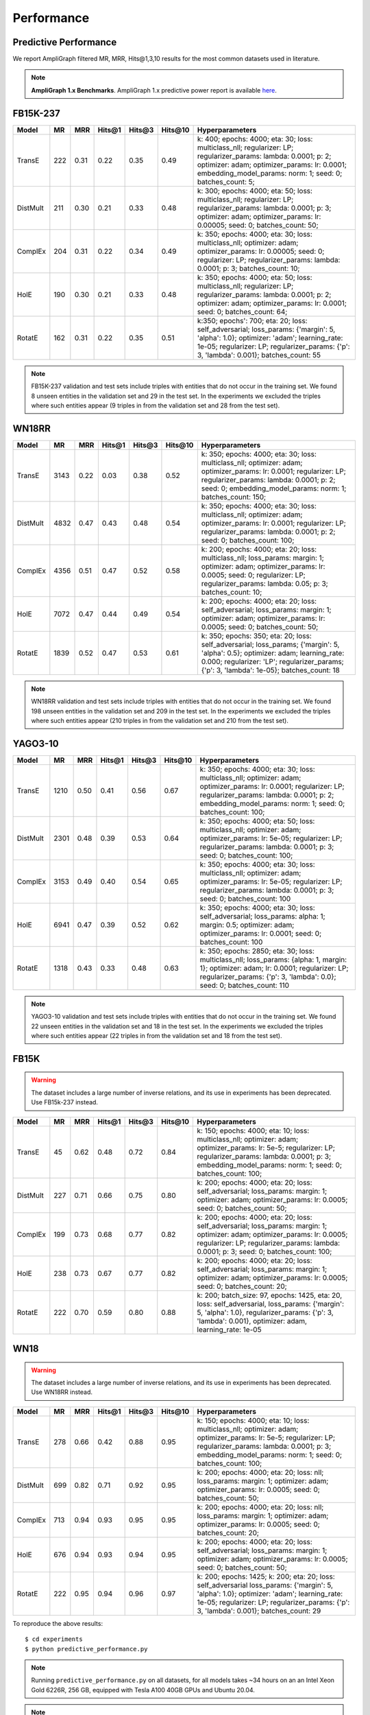 .. _eval_experiments:

Performance
===========


Predictive Performance
----------------------

We report AmpliGraph filtered MR, MRR, Hits@1,3,10 results for the most common datasets used in literature.


.. note:: **AmpliGraph 1.x Benchmarks**.
    AmpliGraph 1.x predictive power report is available `here <https://docs.ampligraph.org/en/1.4.0/experiments.html>`_.


FB15K-237
---------

========== ======== ====== ======== ======== ========== ========================
  Model       MR     MRR    Hits@1   Hits@3   Hits\@10      Hyperparameters
========== ======== ====== ======== ======== ========== ========================
  TransE    222     0.31    0.22     0.35     0.49       k: 400;
                                                         epochs: 4000;
                                                         eta: 30;
                                                         loss: multiclass_nll;
                                                         regularizer: LP;
                                                         regularizer_params:
                                                         lambda: 0.0001;
                                                         p: 2;
                                                         optimizer: adam;
                                                         optimizer_params:
                                                         lr: 0.0001;
                                                         embedding_model_params:
                                                         norm: 1;
                                                         seed: 0;
                                                         batches_count: 5;

  DistMult  211     0.30      0.21     0.33      0.48    k: 300;
                                                         epochs: 4000;
                                                         eta: 50;
                                                         loss: multiclass_nll;
                                                         regularizer: LP;
                                                         regularizer_params:
                                                         lambda: 0.0001;
                                                         p: 3;
                                                         optimizer: adam;
                                                         optimizer_params:
                                                         lr: 0.00005;
                                                         seed: 0;
                                                         batches_count: 50;

  ComplEx   204     0.31      0.22     0.34      0.49    k: 350;
                                                         epochs: 4000;
                                                         eta: 30;
                                                         loss: multiclass_nll;
                                                         optimizer: adam;
                                                         optimizer_params:
                                                         lr: 0.00005;
                                                         seed: 0;
                                                         regularizer: LP;
                                                         regularizer_params:
                                                         lambda: 0.0001;
                                                         p: 3;
                                                         batches_count: 10;

  HolE      190     0.30       0.21     0.33     0.48    k: 350;
                                                         epochs: 4000;
                                                         eta: 50;
                                                         loss: multiclass_nll;
                                                         regularizer: LP;
                                                         regularizer_params:
                                                         lambda: 0.0001;
                                                         p: 2;
                                                         optimizer: adam;
                                                         optimizer_params:
                                                         lr: 0.0001;
                                                         seed: 0;
                                                         batches_count: 64;

  RotatE    162     0.31     0.22       0.35     0.51    k:350;
                                                         epochs': 700;
                                                         eta: 20;
                                                         loss: self_adversarial;
                                                         loss_params:
                                                         {'margin': 5, 'alpha': 1.0};
                                                         optimizer: 'adam';
                                                         learning_rate: 1e-05;
                                                         regularizer: LP;
                                                         regularizer_params:
                                                         {'p': 3, 'lambda': 0.001};
                                                         batches_count: 55


========== ======== ====== ======== ======== ========== ========================

.. note:: FB15K-237 validation and test sets include triples with entities that do not occur
    in the training set. We found 8 unseen entities in the validation set and 29 in the test set.
    In the experiments we excluded the triples where such entities appear (9 triples in from the validation
    set and 28 from the test set).


WN18RR
------

============ =========== ======== ========== ========== ============ =========================
 Model        MR          MRR      Hits@1     Hits@3     Hits\@10     Hyperparameters
============ =========== ======== ========== ========== ============ =========================
  TransE      3143        0.22     0.03       0.38       0.52         k: 350;
                                                                      epochs: 4000;
                                                                      eta: 30;
                                                                      loss: multiclass_nll;
                                                                      optimizer: adam;
                                                                      optimizer_params:
                                                                      lr: 0.0001;
                                                                      regularizer: LP;
                                                                      regularizer_params:
                                                                      lambda: 0.0001;
                                                                      p: 2;
                                                                      seed: 0;
                                                                      embedding_model_params:
                                                                      norm: 1;
                                                                      batches_count: 150;

 DistMult     4832        0.47     0.43       0.48       0.54         k: 350;
                                                                      epochs: 4000;
                                                                      eta: 30;
                                                                      loss: multiclass_nll;
                                                                      optimizer: adam;
                                                                      optimizer_params:
                                                                      lr: 0.0001;
                                                                      regularizer: LP;
                                                                      regularizer_params:
                                                                      lambda: 0.0001;
                                                                      p: 2;
                                                                      seed: 0;
                                                                      batches_count: 100;

 ComplEx      4356        0.51     0.47       0.52       0.58         k: 200;
                                                                      epochs: 4000;
                                                                      eta: 20;
                                                                      loss: multiclass_nll;
                                                                      loss_params:
                                                                      margin: 1;
                                                                      optimizer: adam;
                                                                      optimizer_params:
                                                                      lr: 0.0005;
                                                                      seed: 0;
                                                                      regularizer: LP;
                                                                      regularizer_params:
                                                                      lambda: 0.05;
                                                                      p: 3;
                                                                      batches_count: 10;

 HolE         7072        0.47     0.44       0.49       0.54         k: 200;
                                                                      epochs: 4000;
                                                                      eta: 20;
                                                                      loss: self_adversarial;
                                                                      loss_params:
                                                                      margin: 1;
                                                                      optimizer: adam;
                                                                      optimizer_params:
                                                                      lr: 0.0005;
                                                                      seed: 0;
                                                                      batches_count: 50;

 RotatE       1839        0.52     0.47       0.53       0.61         k: 350;
                                                                      epochs: 350;
                                                                      eta: 20;
                                                                      loss: self_adversarial;
                                                                      loss_params;
                                                                      {'margin': 5, 'alpha': 0.5};
                                                                      optimizer: adam;
                                                                      learning_rate: 0.000;
                                                                      regularizer: 'LP';
                                                                      regularizer_params;
                                                                      {'p': 3, 'lambda': 1e-05};
                                                                      batches_count: 18

============ =========== ======== ========== ========== ============ =========================

.. note:: WN18RR validation and test sets include triples with entities that do not occur
    in the training set. We found 198 unseen entities in the validation set and 209 in the test set.
    In the experiments we excluded the triples where such entities appear (210 triples in from the validation
    set and 210 from the test set).


YAGO3-10
--------

========== ========== ======== ========== ========== =========== ===========================
 Model      MR         MRR      Hits@1     Hits@3     Hits\@10    Hyperparameters
========== ========== ======== ========== ========== =========== ===========================
TransE      1210       0.50     0.41       0.56       0.67        k: 350;
                                                                  epochs: 4000;
                                                                  eta: 30;
                                                                  loss: multiclass_nll;
                                                                  optimizer: adam;
                                                                  optimizer_params:
                                                                  lr: 0.0001;
                                                                  regularizer: LP;
                                                                  regularizer_params:
                                                                  lambda: 0.0001;
                                                                  p: 2;
                                                                  embedding_model_params:
                                                                  norm: 1;
                                                                  seed: 0;
                                                                  batches_count: 100;

DistMult    2301       0.48     0.39       0.53       0.64        k: 350;
                                                                  epochs: 4000;
                                                                  eta: 50;
                                                                  loss: multiclass_nll;
                                                                  optimizer: adam;
                                                                  optimizer_params:
                                                                  lr: 5e-05;
                                                                  regularizer: LP;
                                                                  regularizer_params:
                                                                  lambda: 0.0001;
                                                                  p: 3;
                                                                  seed: 0;
                                                                  batches_count: 100;

ComplEx     3153       0.49     0.40       0.54       0.65        k: 350;
                                                                  epochs: 4000;
                                                                  eta: 30;
                                                                  loss: multiclass_nll;
                                                                  optimizer: adam;
                                                                  optimizer_params:
                                                                  lr: 5e-05;
                                                                  regularizer: LP;
                                                                  regularizer_params:
                                                                  lambda: 0.0001;
                                                                  p: 3;
                                                                  seed: 0;
                                                                  batches_count: 100

HolE        6941       0.47     0.39       0.52       0.62        k: 350;
                                                                  epochs: 4000;
                                                                  eta: 30;
                                                                  loss: self_adversarial;
                                                                  loss_params:
                                                                  alpha: 1;
                                                                  margin: 0.5;
                                                                  optimizer: adam;
                                                                  optimizer_params:
                                                                  lr: 0.0001;
                                                                  seed: 0;
                                                                  batches_count: 100

RotatE      1318       0.43     0.33       0.48       0.63        k: 350;
                                                                  epochs: 2850;
                                                                  eta: 30;
                                                                  loss: multiclass_nll;
                                                                  loss_params:
                                                                  {alpha: 1, margin: 1};
                                                                  optimizer: adam;
                                                                  lr: 0.0001;
                                                                  regularizer: LP;
                                                                  regularizer_params:
                                                                  {'p': 3, 'lambda': 0.0};
                                                                  seed: 0;
                                                                  batches_count: 110

========== ========== ======== ========== ========== =========== ===========================


.. note:: YAGO3-10 validation and test sets include triples with entities that do not occur
    in the training set. We found 22 unseen entities in the validation set and 18 in the test set.
    In the experiments we excluded the triples where such entities appear (22 triples in from the validation
    set and 18 from the test set).


FB15K
-----


.. warning::
    The dataset includes a large number of inverse relations, and its use in experiments has been deprecated.
    Use FB15k-237 instead.


========== ======== ====== ======== ======== ========== ========================
  Model       MR     MRR    Hits@1   Hits@3   Hits\@10      Hyperparameters
========== ======== ====== ======== ======== ========== ========================
  TransE    45      0.62    0.48     0.72      0.84     k: 150;
                                                        epochs: 4000;
                                                        eta: 10;
                                                        loss: multiclass_nll;
                                                        optimizer: adam;
                                                        optimizer_params:
                                                        lr: 5e-5;
                                                        regularizer: LP;
                                                        regularizer_params:
                                                        lambda: 0.0001;
                                                        p: 3;
                                                        embedding_model_params:
                                                        norm: 1;
                                                        seed: 0;
                                                        batches_count: 100;

 DistMult   227      0.71    0.66     0.75      0.80     k: 200;
                                                         epochs: 4000;
                                                         eta: 20;
                                                         loss: self_adversarial;
                                                         loss_params:
                                                         margin: 1;
                                                         optimizer: adam;
                                                         optimizer_params:
                                                         lr: 0.0005;
                                                         seed: 0;
                                                         batches_count: 50;

 ComplEx    199      0.73    0.68     0.77      0.82     k: 200;
                                                         epochs: 4000;
                                                         eta: 20;
                                                         loss: self_adversarial;
                                                         loss_params:
                                                         margin: 1;
                                                         optimizer: adam;
                                                         optimizer_params:
                                                         lr: 0.0005;
                                                         regularizer: LP;
                                                         regularizer_params:
                                                         lambda: 0.0001;
                                                         p: 3;
                                                         seed: 0;
                                                         batches_count: 100;

 HolE       238      0.73    0.67     0.77      0.82     k: 200;
                                                         epochs: 4000;
                                                         eta: 20;
                                                         loss: self_adversarial;
                                                         loss_params:
                                                         margin: 1;
                                                         optimizer: adam;
                                                         optimizer_params:
                                                         lr: 0.0005;
                                                         seed: 0;
                                                         batches_count: 20;

 RotatE     222      0.70    0.59     0.80     0.88      k: 200;
                                                         batch_size: 97,
                                                         epochs: 1425,
                                                         eta: 20,
                                                         loss: self_adversarial,
                                                         loss_params:
                                                         {'margin': 5, 'alpha': 1.0},
                                                         regularizer_params:
                                                         {'p': 3, 'lambda': 0.001},
                                                         optimizer: adam,
                                                         learning_rate: 1e-05

========== ======== ====== ======== ======== ========== ========================

WN18
----

.. warning::
    The dataset includes a large number of inverse relations, and its use in experiments has been deprecated.
    Use WN18RR instead.


========== ======== ====== ======== ======== ========== ==============================
  Model       MR     MRR    Hits@1   Hits@3   Hits\@10      Hyperparameters
========== ======== ====== ======== ======== ========== ==============================
 TransE     278      0.66    0.42     0.88      0.95     k: 150;
                                                         epochs: 4000;
                                                         eta: 10;
                                                         loss: multiclass_nll;
                                                         optimizer: adam;
                                                         optimizer_params:
                                                         lr: 5e-5;
                                                         regularizer: LP;
                                                         regularizer_params:
                                                         lambda: 0.0001;
                                                         p: 3;
                                                         embedding_model_params:
                                                         norm: 1;
                                                         seed: 0;
                                                         batches_count: 100;

 DistMult   699      0.82    0.71     0.92      0.95     k: 200;
                                                         epochs: 4000;
                                                         eta: 20;
                                                         loss: nll;
                                                         loss_params:
                                                         margin: 1;
                                                         optimizer: adam;
                                                         optimizer_params:
                                                         lr: 0.0005;
                                                         seed: 0;
                                                         batches_count: 50;

 ComplEx    713      0.94    0.93     0.95      0.95     k: 200;
                                                         epochs: 4000;
                                                         eta: 20;
                                                         loss: nll;
                                                         loss_params:
                                                         margin: 1;
                                                         optimizer: adam;
                                                         optimizer_params:
                                                         lr: 0.0005;
                                                         seed: 0;
                                                         batches_count: 20;

 HolE       676      0.94    0.93     0.94      0.95     k: 200;
                                                         epochs: 4000;
                                                         eta: 20;
                                                         loss: self_adversarial;
                                                         loss_params:
                                                         margin: 1;
                                                         optimizer: adam;
                                                         optimizer_params:
                                                         lr: 0.0005;
                                                         seed: 0;
                                                         batches_count: 50;

 RotatE     222      0.95    0.94     0.96      0.97     k: 200;
                                                         epochs: 1425;
                                                         k: 200;
                                                         eta: 20;
                                                         loss: self_adversarial
                                                         loss_params:
                                                         {'margin': 5, 'alpha': 1.0};
                                                         optimizer: 'adam';
                                                         learning_rate: 1e-05;
                                                         regularizer: LP;
                                                         regularizer_params:
                                                         {'p': 3, 'lambda': 0.001};
                                                         batches_count: 29

========== ======== ====== ======== ======== ========== ==============================


To reproduce the above results: ::

    $ cd experiments
    $ python predictive_performance.py


.. note:: Running ``predictive_performance.py`` on all datasets, for all models takes ~34 hours on
    an an Intel Xeon Gold 6226R, 256 GB, equipped with Tesla A100 40GB GPUs and  Ubuntu 20.04.

.. note:: All of the experiments above were conducted with early stopping on half the validation set.
    Typically, the validation set can be found in ``X['valid']``.
    We only used half the validation set so the other half is available for hyperparameter tuning.

    The exact early stopping configuration is as follows:

      * x_valid: validation[::2]
      * criteria: mrr
      * x_filter: train + validation + test
      * stop_interval: 4
      * burn_in: 0
      * check_interval: 50

    Note that early stopping can save a lot of training time, but it also adds some computational cost to the
    learning procedure. To lessen it, you may either decrease the validation set, the stop interval, the check interval,
    or increase the burn in.


Experiments can be limited to specific models-dataset combinations as follows: ::

    $ python predictive_performance.py -h
    usage: predictive_performance.py [-h] [-d {fb15k,fb15k-237,wn18,wn18rr,yago310}]
                                     [-m {complex,transe,distmult,hole,rotate}]

    optional arguments:
      -h, --help            show this help message and exit
      -d {fb15k,fb15k-237,wn18,wn18rr,yago310}, --dataset {fb15k,fb15k-237,wn18,wn18rr,yago310}
      -m {complex,transe,distmult,hole,rotate}, --model {complex,transe,distmult,hole,rotate}


Loading Pre-Trained Models
----------------------------
If you want to load the pre-trained models used to obtain the above performance, have a look at
:meth:`~ampligraph.pretrained_models.load_pretrained_model`.

Runtime Performance
-------------------

Training the models on FB15K-237 (``k=100, eta=10, batches_count=10, loss=multiclass_nll``), on an Intel Xeon
Gold 6226R, 256 GB, equipped with Tesla A100 40GB GPUs and Ubuntu 20.04 gives the following runtime report:

======== ==============
model     seconds/epoch
======== ==============
ComplEx     0.18
RotatE      0.19
TransE      0.09
DistMult    0.10
HolE        0.18
======== ==============
